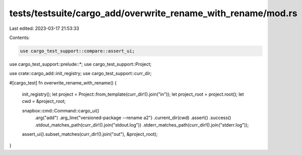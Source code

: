 tests/testsuite/cargo_add/overwrite_rename_with_rename/mod.rs
=============================================================

Last edited: 2023-03-17 21:53:33

Contents:

.. code-block:: rs

    use cargo_test_support::compare::assert_ui;
use cargo_test_support::prelude::*;
use cargo_test_support::Project;

use crate::cargo_add::init_registry;
use cargo_test_support::curr_dir;

#[cargo_test]
fn overwrite_rename_with_rename() {
    init_registry();
    let project = Project::from_template(curr_dir!().join("in"));
    let project_root = project.root();
    let cwd = &project_root;

    snapbox::cmd::Command::cargo_ui()
        .arg("add")
        .arg_line("versioned-package --rename a2")
        .current_dir(cwd)
        .assert()
        .success()
        .stdout_matches_path(curr_dir!().join("stdout.log"))
        .stderr_matches_path(curr_dir!().join("stderr.log"));

    assert_ui().subset_matches(curr_dir!().join("out"), &project_root);
}


